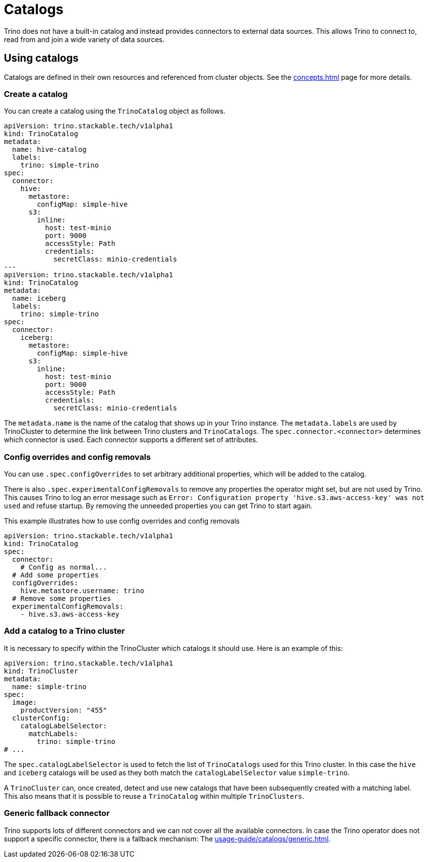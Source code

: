 = Catalogs

Trino does not have a built-in catalog and instead provides connectors to external data sources.
This allows Trino to connect to, read from and join a wide variety of data sources.

== Using catalogs
Catalogs are defined in their own resources and referenced from cluster objects.
See the xref:concepts.adoc[] page for more details.

=== Create a catalog

You can create a catalog using the `TrinoCatalog` object as follows.

[source,yaml]
----
apiVersion: trino.stackable.tech/v1alpha1
kind: TrinoCatalog
metadata:
  name: hive-catalog
  labels:
    trino: simple-trino
spec:
  connector:
    hive:
      metastore:
        configMap: simple-hive
      s3:
        inline:
          host: test-minio
          port: 9000
          accessStyle: Path
          credentials:
            secretClass: minio-credentials
---
apiVersion: trino.stackable.tech/v1alpha1
kind: TrinoCatalog
metadata:
  name: iceberg
  labels:
    trino: simple-trino
spec:
  connector:
    iceberg:
      metastore:
        configMap: simple-hive
      s3:
        inline:
          host: test-minio
          port: 9000
          accessStyle: Path
          credentials:
            secretClass: minio-credentials
----

The `metadata.name` is the name of the catalog that shows up in your Trino instance.
The `metadata.labels` are used by TrinoCluster to determine the link between Trino clusters and `TrinoCatalogs`.
The `spec.connector.<connector>` determines which connector is used.
Each connector supports a different set of attributes.

=== Config overrides and config removals

You can use `.spec.configOverrides` to set arbitrary additional properties, which will be added to the catalog.

There is also `.spec.experimentalConfigRemovals` to remove any properties the operator might set, but are not used by Trino.
This causes Trino to log an error message such as `Error: Configuration property 'hive.s3.aws-access-key' was not used` and refuse startup.
By removing the unneeded properties you can get Trino to start again.

This example illustrates how to use config overrides and config removals

[source,yaml]
----
apiVersion: trino.stackable.tech/v1alpha1
kind: TrinoCatalog
spec:
  connector:
    # Config as normal...
  # Add some properties
  configOverrides:
    hive.metastore.username: trino
  # Remove some properties
  experimentalConfigRemovals:
    - hive.s3.aws-access-key
----

=== Add a catalog to a Trino cluster

It is necessary to specify within the TrinoCluster which catalogs it should use.
Here is an example of this:

[source,yaml]
----
apiVersion: trino.stackable.tech/v1alpha1
kind: TrinoCluster
metadata:
  name: simple-trino
spec:
  image:
    productVersion: "455"
  clusterConfig:
    catalogLabelSelector:
      matchLabels:
        trino: simple-trino
# ...
----

The `spec.catalogLabelSelector` is used to fetch the list of `TrinoCatalogs` used for this Trino cluster.
In this case the `hive` and `iceberg` catalogs will be used as they both match the `catalogLabelSelector` value `simple-trino`.

A `TrinoCluster` can, once created, detect and use new catalogs that have been subsequently created with a matching label. This also means that it is possible to reuse a `TrinoCatalog` within multiple `TrinoClusters`.

=== Generic fallback connector

Trino supports lots of different connectors and we can not cover all the available connectors.
In case the Trino operator does not support a specific connector, there is a fallback mechanism:
The xref:usage-guide/catalogs/generic.adoc[].
